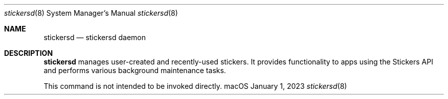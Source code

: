 .\"
.\" Copyright (c) 2006-2023 Apple Inc. All rights reserved.
.\"
.Dd January 1, 2023
.Dt stickersd 8
.Os "macOS"
.Sh NAME
.Nm stickersd
.Nd stickersd daemon
.Sh DESCRIPTION
.Nm stickersd
manages user-created and recently-used stickers. It provides functionality to apps using
the Stickers API and performs various background maintenance tasks.
.Pp
This command is not intended to be invoked directly.
